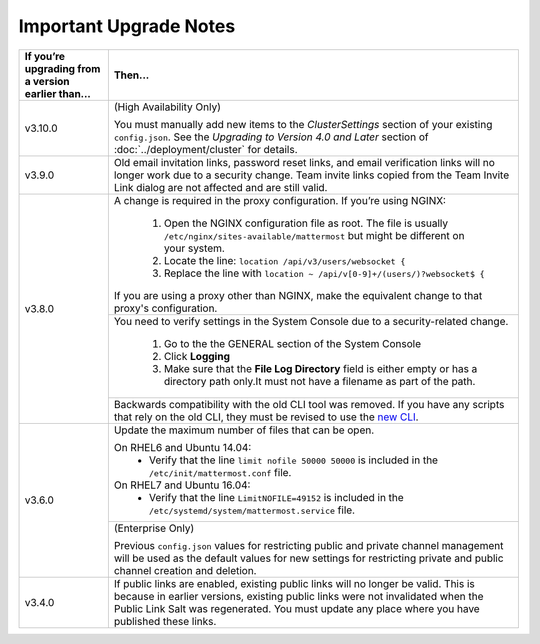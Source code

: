 Important Upgrade Notes
=======================

+----------------------------------------------------+--------------------------------------------------------------------------------------------------------------------------------------------------------------+
| If you’re upgrading from a version earlier than... | Then...                                                                                                                                                      |
+====================================================+==============================================================================================================================================================+
| v3.10.0                                            | (High Availability Only)                                                                                                                                     |
|                                                    |                                                                                                                                                              |
|                                                    | You must manually add new items to the *ClusterSettings* section of your existing ``config.json``.                                                           |
|                                                    | See the *Upgrading to Version 4.0 and Later* section of :doc:`../deployment/cluster` for details.                                                            |
+----------------------------------------------------+--------------------------------------------------------------------------------------------------------------------------------------------------------------+
| v3.9.0                                             | Old email invitation links, password reset links, and email verification links will no longer work due to a security change.                                 |
|                                                    | Team invite links copied from the Team Invite Link dialog are not affected and are still valid.                                                              |
+----------------------------------------------------+--------------------------------------------------------------------------------------------------------------------------------------------------------------+
| v3.8.0                                             | A change is required in the proxy configuration.                                                                                                             |
|                                                    | If you’re using NGINX:                                                                                                                                       |
|                                                    |   1. Open the NGINX configuration file as root. The file is usually ``/etc/nginx/sites-available/mattermost`` but might be different on your system.         |
|                                                    |   2. Locate the line: ``location /api/v3/users/websocket {``                                                                                                 |
|                                                    |   3. Replace the line with ``location ~ /api/v[0-9]+/(users/)?websocket$ {``                                                                                 |
|                                                    | If you are using a proxy other than NGINX, make the equivalent change to that proxy's configuration.                                                         |
|                                                    +--------------------------------------------------------------------------------------------------------------------------------------------------------------+
|                                                    | You need to verify settings in the System Console due to a security-related change.                                                                          |
|                                                    |                                                                                                                                                              |
|                                                    |   1. Go to the the GENERAL section of the System Console                                                                                                     |
|                                                    |   2. Click **Logging**                                                                                                                                       |
|                                                    |   3. Make sure that the **File Log Directory** field is either empty or has a directory path only.It must not have a filename as part of the path.           |
|                                                    +--------------------------------------------------------------------------------------------------------------------------------------------------------------+
|                                                    | Backwards compatibility with the old CLI tool was removed. If you have any scripts that rely on the old CLI, they must be revised to use the                 |
|                                                    | `new CLI  <../administration/command-line-tools.html>`_.                                                                                                     |
+----------------------------------------------------+--------------------------------------------------------------------------------------------------------------------------------------------------------------+
| v3.6.0                                             | Update the maximum number of files that can be open.                                                                                                         |
|                                                    |                                                                                                                                                              |
|                                                    | On RHEL6 and Ubuntu 14.04:                                                                                                                                   |
|                                                    |   - Verify that the line ``limit nofile 50000 50000`` is included in the ``/etc/init/mattermost.conf`` file.                                                 |
|                                                    | On RHEL7 and Ubuntu 16.04:                                                                                                                                   |
|                                                    |   - Verify that the line ``LimitNOFILE=49152`` is included in the ``/etc/systemd/system/mattermost.service`` file.                                           |
|                                                    +--------------------------------------------------------------------------------------------------------------------------------------------------------------+
|                                                    | (Enterprise Only)                                                                                                                                            |
|                                                    |                                                                                                                                                              |
|                                                    | Previous ``config.json`` values for restricting public and private channel management will be used as the default values for new settings for restricting    |
|                                                    | private and public channel creation and deletion.                                                                                                            |
+----------------------------------------------------+--------------------------------------------------------------------------------------------------------------------------------------------------------------+
| v3.4.0                                             | If public links are enabled, existing public links will no longer be valid. This is because in earlier versions, existing public links were not invalidated  |
|                                                    | when the Public Link Salt was regenerated. You must update any place where you have published these links.                                                   |
+----------------------------------------------------+--------------------------------------------------------------------------------------------------------------------------------------------------------------+
